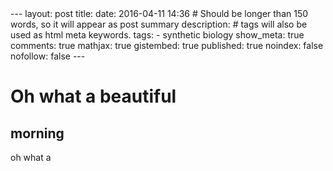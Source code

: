 #+OPTIONS: toc:nil
#+BEGIN_HTML
---
layout: post
title:
date: 2016-04-11 14:36
# Should be longer than 150 words, so it will appear as post summary
description:
# tags will also be used as html meta keywords.
tags:
  - synthetic biology

show_meta: true
comments: true
mathjax: true
gistembed: true
published: true
noindex: false
nofollow: false
---
#+END_HTML
#+TOC: headlines 2

* Oh what a beautiful
** morning
oh what a

